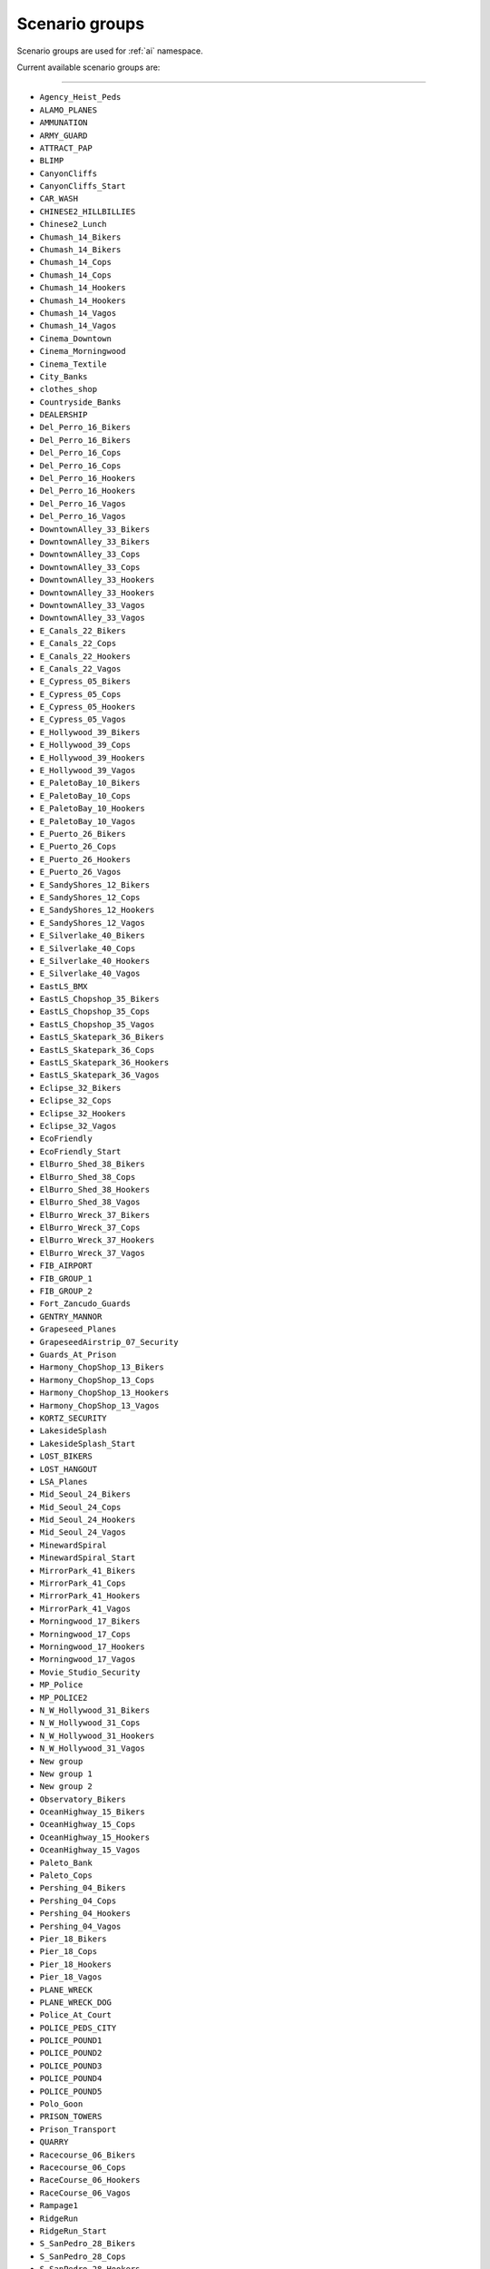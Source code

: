 Scenario groups
================

Scenario groups are used for :ref:`ai` namespace.

Current available scenario groups are:

===================

* ``Agency_Heist_Peds``
* ``ALAMO_PLANES``
* ``AMMUNATION``
* ``ARMY_GUARD``
* ``ATTRACT_PAP``
* ``BLIMP``
* ``CanyonCliffs``
* ``CanyonCliffs_Start``
* ``CAR_WASH``
* ``CHINESE2_HILLBILLIES``
* ``Chinese2_Lunch``
* ``Chumash_14_Bikers``
* ``Chumash_14_Bikers``
* ``Chumash_14_Cops``
* ``Chumash_14_Cops``
* ``Chumash_14_Hookers``
* ``Chumash_14_Hookers``
* ``Chumash_14_Vagos``
* ``Chumash_14_Vagos``
* ``Cinema_Downtown``
* ``Cinema_Morningwood``
* ``Cinema_Textile``
* ``City_Banks``
* ``clothes_shop``
* ``Countryside_Banks``
* ``DEALERSHIP``
* ``Del_Perro_16_Bikers``
* ``Del_Perro_16_Bikers``
* ``Del_Perro_16_Cops``
* ``Del_Perro_16_Cops``
* ``Del_Perro_16_Hookers``
* ``Del_Perro_16_Hookers``
* ``Del_Perro_16_Vagos``
* ``Del_Perro_16_Vagos``
* ``DowntownAlley_33_Bikers``
* ``DowntownAlley_33_Bikers``
* ``DowntownAlley_33_Cops``
* ``DowntownAlley_33_Cops``
* ``DowntownAlley_33_Hookers``
* ``DowntownAlley_33_Hookers``
* ``DowntownAlley_33_Vagos``
* ``DowntownAlley_33_Vagos``
* ``E_Canals_22_Bikers``
* ``E_Canals_22_Cops``
* ``E_Canals_22_Hookers``
* ``E_Canals_22_Vagos``
* ``E_Cypress_05_Bikers``
* ``E_Cypress_05_Cops``
* ``E_Cypress_05_Hookers``
* ``E_Cypress_05_Vagos``
* ``E_Hollywood_39_Bikers``
* ``E_Hollywood_39_Cops``
* ``E_Hollywood_39_Hookers``
* ``E_Hollywood_39_Vagos``
* ``E_PaletoBay_10_Bikers``
* ``E_PaletoBay_10_Cops``
* ``E_PaletoBay_10_Hookers``
* ``E_PaletoBay_10_Vagos``
* ``E_Puerto_26_Bikers``
* ``E_Puerto_26_Cops``
* ``E_Puerto_26_Hookers``
* ``E_Puerto_26_Vagos``
* ``E_SandyShores_12_Bikers``
* ``E_SandyShores_12_Cops``
* ``E_SandyShores_12_Hookers``
* ``E_SandyShores_12_Vagos``
* ``E_Silverlake_40_Bikers``
* ``E_Silverlake_40_Cops``
* ``E_Silverlake_40_Hookers``
* ``E_Silverlake_40_Vagos``
* ``EastLS_BMX``
* ``EastLS_Chopshop_35_Bikers``
* ``EastLS_Chopshop_35_Cops``
* ``EastLS_Chopshop_35_Vagos``
* ``EastLS_Skatepark_36_Bikers``
* ``EastLS_Skatepark_36_Cops``
* ``EastLS_Skatepark_36_Hookers``
* ``EastLS_Skatepark_36_Vagos``
* ``Eclipse_32_Bikers``
* ``Eclipse_32_Cops``
* ``Eclipse_32_Hookers``
* ``Eclipse_32_Vagos``
* ``EcoFriendly``
* ``EcoFriendly_Start``
* ``ElBurro_Shed_38_Bikers``
* ``ElBurro_Shed_38_Cops``
* ``ElBurro_Shed_38_Hookers``
* ``ElBurro_Shed_38_Vagos``
* ``ElBurro_Wreck_37_Bikers``
* ``ElBurro_Wreck_37_Cops``
* ``ElBurro_Wreck_37_Hookers``
* ``ElBurro_Wreck_37_Vagos``
* ``FIB_AIRPORT``
* ``FIB_GROUP_1``
* ``FIB_GROUP_2``
* ``Fort_Zancudo_Guards``
* ``GENTRY_MANNOR``
* ``Grapeseed_Planes``
* ``GrapeseedAirstrip_07_Security``
* ``Guards_At_Prison``
* ``Harmony_ChopShop_13_Bikers``
* ``Harmony_ChopShop_13_Cops``
* ``Harmony_ChopShop_13_Hookers``
* ``Harmony_ChopShop_13_Vagos``
* ``KORTZ_SECURITY``
* ``LakesideSplash``
* ``LakesideSplash_Start``
* ``LOST_BIKERS``
* ``LOST_HANGOUT``
* ``LSA_Planes``
* ``Mid_Seoul_24_Bikers``
* ``Mid_Seoul_24_Cops``
* ``Mid_Seoul_24_Hookers``
* ``Mid_Seoul_24_Vagos``
* ``MinewardSpiral``
* ``MinewardSpiral_Start``
* ``MirrorPark_41_Bikers``
* ``MirrorPark_41_Cops``
* ``MirrorPark_41_Hookers``
* ``MirrorPark_41_Vagos``
* ``Morningwood_17_Bikers``
* ``Morningwood_17_Cops``
* ``Morningwood_17_Hookers``
* ``Morningwood_17_Vagos``
* ``Movie_Studio_Security``
* ``MP_Police``
* ``MP_POLICE2``
* ``N_W_Hollywood_31_Bikers``
* ``N_W_Hollywood_31_Cops``
* ``N_W_Hollywood_31_Hookers``
* ``N_W_Hollywood_31_Vagos``
* ``New group``
* ``New group 1``
* ``New group 2``
* ``Observatory_Bikers``
* ``OceanHighway_15_Bikers``
* ``OceanHighway_15_Cops``
* ``OceanHighway_15_Hookers``
* ``OceanHighway_15_Vagos``
* ``Paleto_Bank``
* ``Paleto_Cops``
* ``Pershing_04_Bikers``
* ``Pershing_04_Cops``
* ``Pershing_04_Hookers``
* ``Pershing_04_Vagos``
* ``Pier_18_Bikers``
* ``Pier_18_Cops``
* ``Pier_18_Hookers``
* ``Pier_18_Vagos``
* ``PLANE_WRECK``
* ``PLANE_WRECK_DOG``
* ``Police_At_Court``
* ``POLICE_PEDS_CITY``
* ``POLICE_POUND1``
* ``POLICE_POUND2``
* ``POLICE_POUND3``
* ``POLICE_POUND4``
* ``POLICE_POUND5``
* ``Polo_Goon``
* ``PRISON_TOWERS``
* ``Prison_Transport``
* ``QUARRY``
* ``Racecourse_06_Bikers``
* ``Racecourse_06_Cops``
* ``RaceCourse_06_Hookers``
* ``RaceCourse_06_Vagos``
* ``Rampage1``
* ``RidgeRun``
* ``RidgeRun_Start``
* ``S_SanPedro_28_Bikers``
* ``S_SanPedro_28_Cops``
* ``S_SanPedro_28_Hookers``
* ``S_SanPedro_28_Vagos``
* ``S_Seoul_27_Bikers``
* ``S_Seoul_27_Cops``
* ``S_Seoul_27_Hookers``
* ``S_Seoul_27_Vagos``
* ``Sandy_Cops``
* ``Sandy_Planes``
* ``SanPedroGarage_30_Bikers``
* ``SanPedroGarage_30_Cops``
* ``SanPedroGarage_30_Hookers``
* ``SanPedroGarage_30_Vagos``
* ``SCRAP_SECURITY``
* ``Scrapyard_29_Bikers``
* ``Scrapyard_29_Cops``
* ``Scrapyard_29_Hookers``
* ``Scrapyard_29_Vagos``
* ``SenoraAirstrip_08_Security``
* ``SeoulPark_23_Bikers``
* ``SeoulPark_23_Cops``
* ``SeoulPark_23_Hookers``
* ``SeoulPark_23_Vagos``
* ``SEW_MACHINE``
* ``SOLOMON_GATE``
* ``StrawberryClub_34_Bikers``
* ``StrawberryClub_34_Cops``
* ``StrawberryClub_34_Hookers``
* ``StrawberryClub_34_Vagos``
* ``Triathlon_1``
* ``Triathlon_1_Start``
* ``Triathlon_2``
* ``Triathlon_2_Start``
* ``Triathlon_3``
* ``Triathlon_3_Start``
* ``VAGOS_HANGOUT``
* ``ValleyTrail``
* ``ValleyTrail_Start``
* ``VANGELICO``
* ``Vespucci_20_Bikers``
* ``Vespucci_20_Cops``
* ``Vespucci_20_Hookers``
* ``Vespucci_20_Vagos``
* ``VespucciBeach_19_Bikers``
* ``VespucciBeach_19_Cops``
* ``VespucciBeach_19_Hookers``
* ``VespucciBeach_19_Vagos``
* ``W_Canals_21_Bikers``
* ``W_Canals_21_Cops``
* ``W_Canals_21_Hookers``
* ``W_Canals_21_Vagos``
* ``W_PaletoBay_09_Bikers``
* ``W_PaletoBay_09_Cops``
* ``W_PaletoBay_09_Hookers``
* ``W_PaletoBay_09_Vagos``
* ``W_Puerto_25_Bikers``
* ``W_Puerto_25_Cops``
* ``W_Puerto_25_Hookers``
* ``W_Puerto_25_Vagos``
* ``W_SandyShores_11_Bikers``
* ``W_SandyShores_11_Cops``
* ``W_SandyShores_11_Hookers``
* ``W_SandyShores_11_Vagos``
* ``WATERSPORTS``
* ``YellowJackInn``

===================
